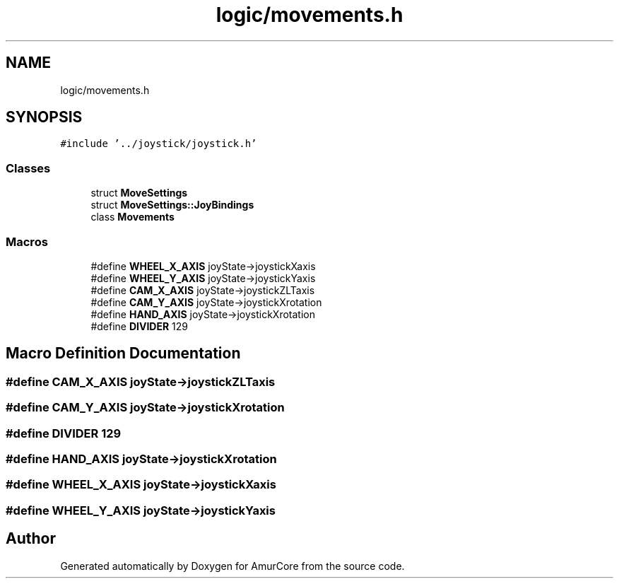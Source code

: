 .TH "logic/movements.h" 3 "Tue May 31 2022" "Version 1.0" "AmurCore" \" -*- nroff -*-
.ad l
.nh
.SH NAME
logic/movements.h
.SH SYNOPSIS
.br
.PP
\fC#include '\&.\&./joystick/joystick\&.h'\fP
.br

.SS "Classes"

.in +1c
.ti -1c
.RI "struct \fBMoveSettings\fP"
.br
.ti -1c
.RI "struct \fBMoveSettings::JoyBindings\fP"
.br
.ti -1c
.RI "class \fBMovements\fP"
.br
.in -1c
.SS "Macros"

.in +1c
.ti -1c
.RI "#define \fBWHEEL_X_AXIS\fP   joyState\->joystickXaxis"
.br
.ti -1c
.RI "#define \fBWHEEL_Y_AXIS\fP   joyState\->joystickYaxis"
.br
.ti -1c
.RI "#define \fBCAM_X_AXIS\fP   joyState\->joystickZLTaxis"
.br
.ti -1c
.RI "#define \fBCAM_Y_AXIS\fP   joyState\->joystickXrotation"
.br
.ti -1c
.RI "#define \fBHAND_AXIS\fP   joyState\->joystickXrotation"
.br
.ti -1c
.RI "#define \fBDIVIDER\fP   129"
.br
.in -1c
.SH "Macro Definition Documentation"
.PP 
.SS "#define CAM_X_AXIS   joyState\->joystickZLTaxis"

.SS "#define CAM_Y_AXIS   joyState\->joystickXrotation"

.SS "#define DIVIDER   129"

.SS "#define HAND_AXIS   joyState\->joystickXrotation"

.SS "#define WHEEL_X_AXIS   joyState\->joystickXaxis"

.SS "#define WHEEL_Y_AXIS   joyState\->joystickYaxis"

.SH "Author"
.PP 
Generated automatically by Doxygen for AmurCore from the source code\&.
